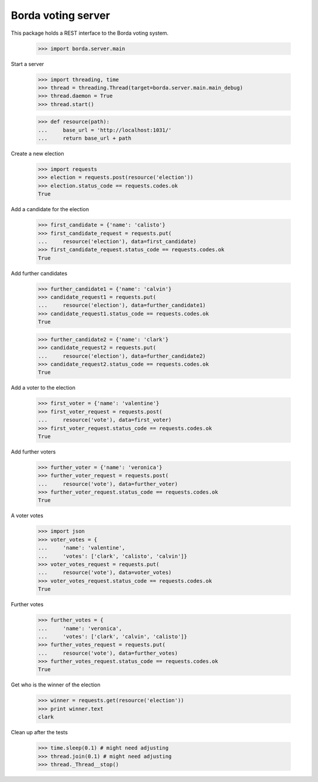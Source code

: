===================
Borda voting server
===================

This package holds a REST interface to the Borda voting system.

    >>> import borda.server.main

Start a server

    >>> import threading, time
    >>> thread = threading.Thread(target=borda.server.main.main_debug)
    >>> thread.daemon = True
    >>> thread.start()

    >>> def resource(path):
    ...     base_url = 'http://localhost:1031/'
    ...     return base_url + path

Create a new election

    >>> import requests
    >>> election = requests.post(resource('election'))
    >>> election.status_code == requests.codes.ok
    True

Add a candidate for the election

    >>> first_candidate = {'name': 'calisto'}
    >>> first_candidate_request = requests.put(
    ...     resource('election'), data=first_candidate)
    >>> first_candidate_request.status_code == requests.codes.ok
    True

Add further candidates

    >>> further_candidate1 = {'name': 'calvin'}
    >>> candidate_request1 = requests.put(
    ...     resource('election'), data=further_candidate1)
    >>> candidate_request1.status_code == requests.codes.ok
    True

    >>> further_candidate2 = {'name': 'clark'}
    >>> candidate_request2 = requests.put(
    ...     resource('election'), data=further_candidate2)
    >>> candidate_request2.status_code == requests.codes.ok
    True

Add a voter to the election

    >>> first_voter = {'name': 'valentine'}
    >>> first_voter_request = requests.post(
    ...     resource('vote'), data=first_voter)
    >>> first_voter_request.status_code == requests.codes.ok
    True

Add further voters

    >>> further_voter = {'name': 'veronica'}
    >>> further_voter_request = requests.post(
    ...     resource('vote'), data=further_voter)
    >>> further_voter_request.status_code == requests.codes.ok
    True

A voter votes

    >>> import json
    >>> voter_votes = {
    ...     'name': 'valentine',
    ...     'votes': ['clark', 'calisto', 'calvin']}
    >>> voter_votes_request = requests.put(
    ...     resource('vote'), data=voter_votes)
    >>> voter_votes_request.status_code == requests.codes.ok
    True

Further votes

    >>> further_votes = {
    ...     'name': 'veronica',
    ...     'votes': ['clark', 'calvin', 'calisto']}
    >>> further_votes_request = requests.put(
    ...     resource('vote'), data=further_votes)
    >>> further_votes_request.status_code == requests.codes.ok
    True

Get who is the winner of the election

    >>> winner = requests.get(resource('election'))
    >>> print winner.text
    clark

Clean up after the tests

    >>> time.sleep(0.1) # might need adjusting
    >>> thread.join(0.1) # might need adjusting
    >>> thread._Thread__stop()